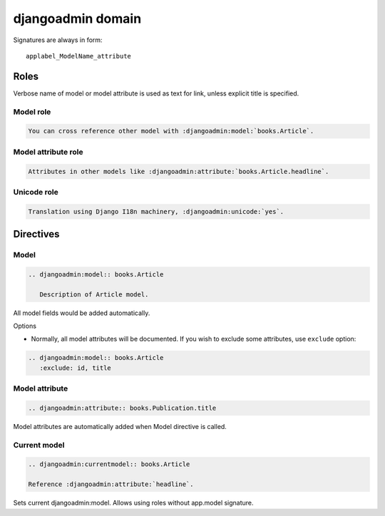 ==================
djangoadmin domain
==================

Signatures are always in form::

    applabel_ModelName_attribute

Roles
-----

Verbose name of model or model attribute is used as text for link,
unless explicit title is specified.

Model role
^^^^^^^^^^

.. code-block:: rest

    You can cross reference other model with :djangoadmin:model:`books.Article`.

Model attribute role
^^^^^^^^^^^^^^^^^^^^

.. code-block:: rest

    Attributes in other models like :djangoadmin:attribute:`books.Article.headline`.

Unicode role
^^^^^^^^^^^^

.. code-block:: rest

    Translation using Django I18n machinery, :djangoadmin:unicode:`yes`.

Directives
----------

Model
^^^^^

.. code-block:: rest

  .. djangoadmin:model:: books.Article

     Description of Article model.

All model fields would be added automatically.

Options

* Normally, all model attributes will be documented. If you wish to exclude
  some attributes, use ``exclude`` option::

.. code-block:: rest

  .. djangoadmin:model:: books.Article
     :exclude: id, title

Model attribute
^^^^^^^^^^^^^^^

.. code-block:: rest

  .. djangoadmin:attribute:: books.Publication.title

Model attributes are automatically added when Model directive is called.

Current model
^^^^^^^^^^^^^

.. code-block:: rest

  .. djangoadmin:currentmodel:: books.Article

  Reference :djangoadmin:attribute:`headline`.

Sets current djangoadmin:model.
Allows using roles without app.model signature.


